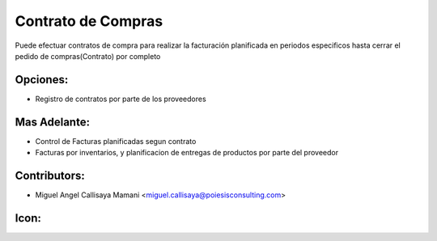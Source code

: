 Contrato de Compras
==========================================

Puede efectuar contratos de compra para realizar la facturación planificada
en periodos especificos hasta cerrar el pedido de compras(Contrato) por completo

Opciones:
--------------
* Registro de contratos por parte de los proveedores

Mas Adelante:
------
* Control de Facturas planificadas segun contrato
* Facturas por inventarios, y planificacion de entregas de productos por parte del proveedor

Contributors:
-------------
* Miguel Angel Callisaya Mamani <miguel.callisaya@poiesisconsulting.com>

Icon:
-----

